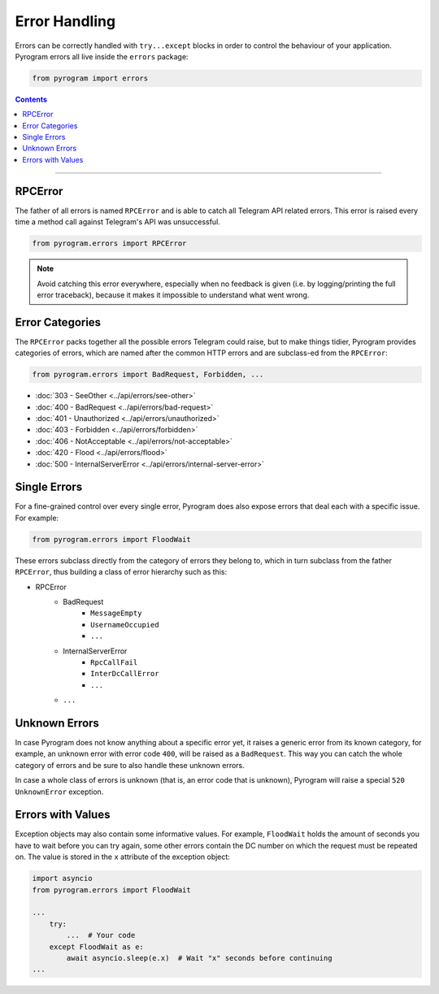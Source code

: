 Error Handling
==============

Errors can be correctly handled with ``try...except`` blocks in order to control the behaviour of your application.
Pyrogram errors all live inside the ``errors`` package:

.. code-block:: python

    from pyrogram import errors

.. contents:: Contents
    :backlinks: none
    :depth: 1
    :local:

-----

RPCError
--------

The father of all errors is named ``RPCError`` and is able to catch all Telegram API related errors.
This error is raised every time a method call against Telegram's API was unsuccessful.

.. code-block:: python

    from pyrogram.errors import RPCError

.. note::

    Avoid catching this error everywhere, especially when no feedback is given (i.e. by logging/printing the full error
    traceback), because it makes it impossible to understand what went wrong.

Error Categories
----------------

The ``RPCError`` packs together all the possible errors Telegram could raise, but to make things tidier, Pyrogram
provides categories of errors, which are named after the common HTTP errors and are subclass-ed from the ``RPCError``:

.. code-block:: python

    from pyrogram.errors import BadRequest, Forbidden, ...

-   :doc:`303 - SeeOther <../api/errors/see-other>`
-   :doc:`400 - BadRequest <../api/errors/bad-request>`
-   :doc:`401 - Unauthorized <../api/errors/unauthorized>`
-   :doc:`403 - Forbidden <../api/errors/forbidden>`
-   :doc:`406 - NotAcceptable <../api/errors/not-acceptable>`
-   :doc:`420 - Flood <../api/errors/flood>`
-   :doc:`500 - InternalServerError <../api/errors/internal-server-error>`

Single Errors
-------------

For a fine-grained control over every single error, Pyrogram does also expose errors that deal each with a specific
issue. For example:

.. code-block:: python

    from pyrogram.errors import FloodWait

These errors subclass directly from the category of errors they belong to, which in turn subclass from the father
``RPCError``, thus building a class of error hierarchy such as this:

- RPCError
    - BadRequest
        - ``MessageEmpty``
        - ``UsernameOccupied``
        - ``...``
    - InternalServerError
        - ``RpcCallFail``
        - ``InterDcCallError``
        - ``...``
    - ``...``

.. _Errors: api/errors

Unknown Errors
--------------

In case Pyrogram does not know anything about a specific error yet, it raises a generic error from its known category,
for example, an unknown error with error code ``400``, will be raised as a ``BadRequest``. This way you can catch the
whole category of errors and be sure to also handle these unknown errors.

In case a whole class of errors is unknown (that is, an error code that is unknown), Pyrogram will raise a special
``520 UnknownError`` exception.

Errors with Values
------------------

Exception objects may also contain some informative values. For example, ``FloodWait`` holds the amount of seconds you
have to wait before you can try again, some other errors contain the DC number on which the request must be repeated on.
The value is stored in the ``x`` attribute of the exception object:

.. code-block:: python

    import asyncio
    from pyrogram.errors import FloodWait

    ...
        try:
            ...  # Your code
        except FloodWait as e:
            await asyncio.sleep(e.x)  # Wait "x" seconds before continuing
    ...
